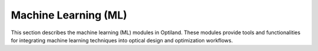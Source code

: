 Machine Learning (ML)
====================

This section describes the machine learning (ML) modules in Optiland. These modules provide tools and functionalities for integrating machine learning techniques into optical design and optimization workflows.

.. autosummary::
   :toctree: ml/
   :caption: Machine Learning Modules

   ml.wrappers
